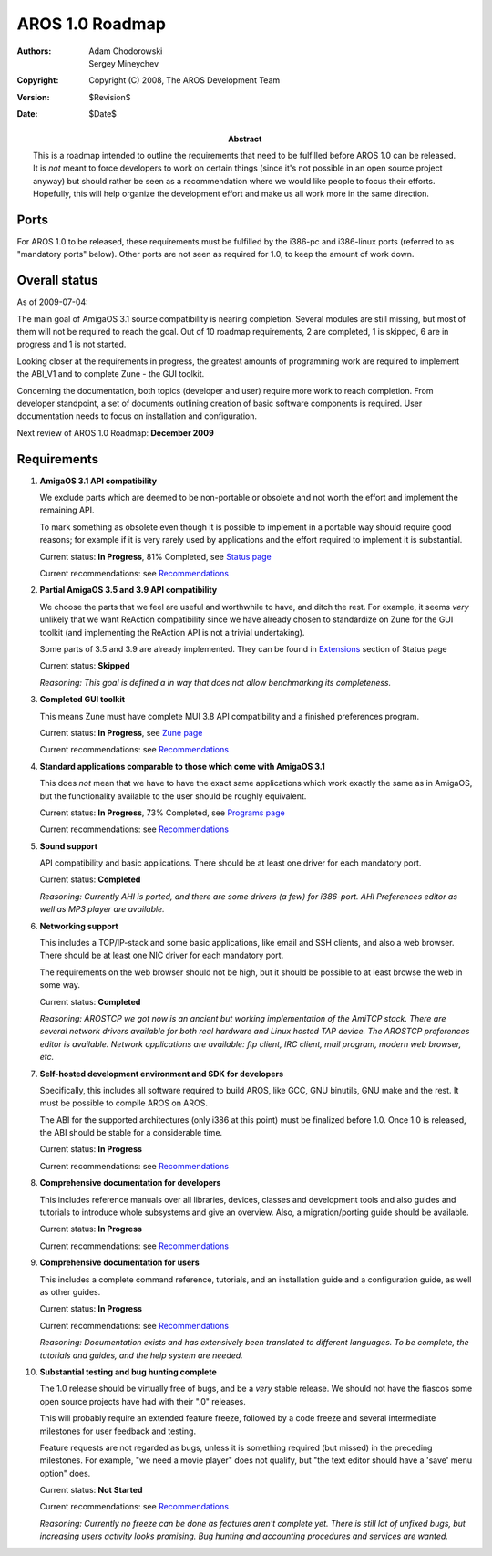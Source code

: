 ================
AROS 1.0 Roadmap
================

:Authors:   Adam Chodorowski, Sergey Mineychev
:Copyright: Copyright (C) 2008, The AROS Development Team
:Version:   $Revision$
:Date:      $Date$

:Abstract:
    This is a roadmap intended to outline the requirements that need to be
    fulfilled before AROS 1.0 can be released. It is *not* meant to force
    developers to work on certain things (since it's not possible in an open
    source project anyway) but should rather be seen as a recommendation
    where we would like people to focus their efforts. Hopefully, this will
    help organize the development effort and make us all work more in the
    same direction.


Ports
-----

For AROS 1.0 to be released, these requirements must be fulfilled by the
i386-pc and i386-linux ports (referred to as "mandatory ports" below).
Other ports are not seen as required for 1.0, to keep the amount of work
down.


Overall status
--------------

As of 2009-07-04:

The main goal of AmigaOS 3.1 source compatibility is nearing completion. Several
modules are still missing, but most of them will not be required to reach the
goal. Out of 10 roadmap requirements, 2 are completed, 1 is skipped, 6 are in
progress and 1 is not started.

Looking closer at the requirements in progress, the greatest amounts of
programming work are required to implement the ABI_V1 and to complete
Zune - the GUI toolkit.

Concerning the documentation, both topics (developer and user) require more
work to reach completion. From developer standpoint, a set of documents
outlining creation of basic software components is required.
User documentation needs to focus on installation and configuration.

Next review of AROS 1.0 Roadmap: **December 2009**


Requirements
------------

1.  **AmigaOS 3.1 API compatibility**

    We exclude parts which are deemed to be non-portable or obsolete
    and not worth the effort and implement the remaining API.

    To mark something as obsolete even though it is possible to implement in a
    portable way should require good reasons; for example if it is very rarely
    used by applications and the effort required to implement it is
    substantial.

    Current status: **In Progress**, 81% Completed, see `Status page`__

    Current recommendations: see `Recommendations`__

2.  **Partial AmigaOS 3.5 and 3.9 API compatibility**

    We choose the parts that we feel are useful and worthwhile to have, and
    ditch the rest. For example, it seems *very* unlikely that we want
    ReAction compatibility since we have already chosen to standardize on Zune
    for the GUI toolkit (and implementing the ReAction API is not a
    trivial undertaking).

    Some parts of 3.5 and 3.9 are already implemented. They can be found in
    `Extensions`__ section of Status page

    Current status: **Skipped**

    *Reasoning: This goal is defined a in way that does not allow benchmarking
    its completeness.*

3.  **Completed GUI toolkit**

    This means Zune must have complete MUI 3.8 API compatibility and a
    finished preferences program.

    Current status: **In Progress**, see `Zune page`__

    Current recommendations: see `Recommendations`__

4.  **Standard applications comparable to those which come with AmigaOS 3.1**

    This does *not* mean that we have to have the exact same applications which
    work exactly the same as in AmigaOS, but the functionality available to the
    user should be roughly equivalent.

    Current status: **In Progress**, 73% Completed, see `Programs page`__

    Current recommendations: see `Recommendations`__

5.  **Sound support**

    API compatibility and basic applications. There should be at least one
    driver for each mandatory port.

    Current status: **Completed**

    *Reasoning: Currently AHI is ported, and there are some drivers (a few)
    for i386-port. AHI Preferences editor as well as MP3 player are
    available.*

6.  **Networking support**

    This includes a TCP/IP-stack and some basic applications, like email and
    SSH clients, and also a web browser. There should be at least one NIC
    driver for each mandatory port.

    The requirements on the web browser should not be high, but it should be
    possible to at least browse the web in some way.

    Current status: **Completed**

    *Reasoning: AROSTCP we got now is an ancient but working implementation of
    the AmiTCP stack. There are several network drivers available for both
    real hardware and Linux hosted TAP device. The AROSTCP preferences editor
    is available. Network applications are available: ftp client, IRC client,
    mail program, modern web browser, etc.*

7.  **Self-hosted development environment and SDK for developers**

    Specifically, this includes all software required to build AROS, like
    GCC, GNU binutils, GNU make and the rest. It must be possible to compile
    AROS on AROS.

    The ABI for the supported architectures (only i386 at this point) must be
    finalized before 1.0. Once 1.0 is released, the ABI should be stable for a
    considerable time.

    Current status: **In Progress**

    Current recommendations: see `Recommendations`__

8.  **Comprehensive documentation for developers**

    This includes reference manuals over all libraries, devices,
    classes and development tools and also guides and tutorials to
    introduce whole subsystems and give an overview. Also, a migration/porting
    guide should be available.

    Current status: **In Progress**

    Current recommendations: see `Recommendations`__

9.  **Comprehensive documentation for users**

    This includes a complete command reference, tutorials, and an installation
    guide and a configuration guide, as well as other guides.

    Current status: **In Progress**

    Current recommendations: see `Recommendations`__

    *Reasoning: Documentation exists and has extensively been translated to
    different languages. To be complete, the tutorials and guides, and the
    help system are needed.*

10. **Substantial testing and bug hunting complete**

    The 1.0 release should be virtually free of bugs, and be a *very* stable
    release. We should not have the fiascos some open source projects
    have had with their ".0" releases.

    This will probably require an extended feature freeze, followed by a code
    freeze and several intermediate milestones for user feedback and testing.

    Feature requests are not regarded as bugs, unless it is something required
    (but missed) in the preceding milestones. For example, "we need a movie
    player" does not qualify, but "the text editor should have a 'save' menu
    option" does.

    Current status: **Not Started**

    Current recommendations: see `Recommendations`__

    *Reasoning: Currently no freeze can be done as features aren't complete
    yet. There is still lot of unfixed bugs, but increasing users activity looks
    promising. Bug hunting and accounting procedures and services are wanted.*

__ ../../introduction/status/amigaos
__ recommendations#amigaos-3-1-api-compatibility
__ ../../introduction/status/extensions
__ ../../introduction/status/zune
__ recommendations#completed-gui-tool-kit
__ ../../introduction/status/programs
__ recommendations#standard-applications-comparable-to-those-which-come-with-amigaos-3-1
__ recommendations#self-hosted-development-environment-and-sdk-for-developers
__ recommendations#comprehensive-documentation-for-developers
__ recommendations#comprehensive-documentation-for-users
__ recommendations#substantial-testing-and-bug-hunting-complete

